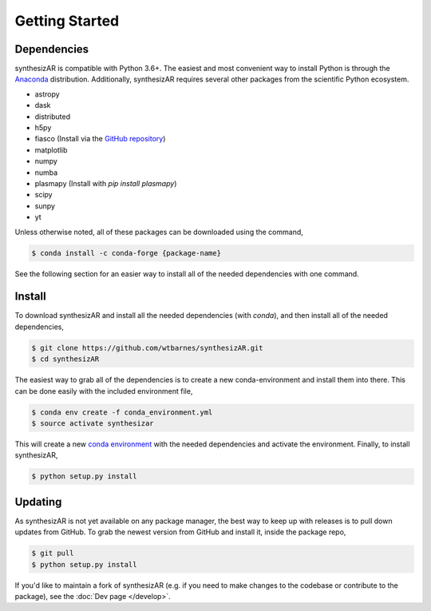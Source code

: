 ===============
Getting Started
===============

Dependencies
------------
synthesizAR is compatible with Python 3.6+. The easiest and most convenient way to install Python is through the `Anaconda <https://www.continuum.io/downloads>`_ distribution. Additionally, synthesizAR requires several other packages from the scientific Python ecosystem.

- astropy
- dask
- distributed
- h5py
- fiasco (Install via the `GitHub repository <https://github.com/wtbarnes/fiasco>`_)
- matplotlib
- numpy
- numba
- plasmapy (Install with `pip install plasmapy`)
- scipy
- sunpy
- yt

Unless otherwise noted, all of these packages can be downloaded using the command,

.. code-block:: bash

    $ conda install -c conda-forge {package-name}

See the following section for an easier way to install all of the needed dependencies with one command.

Install
-------
To download synthesizAR and install all the needed dependencies (with `conda`), and then install all of the needed dependencies,

.. code-block:: bash

   $ git clone https://github.com/wtbarnes/synthesizAR.git
   $ cd synthesizAR

The easiest way to grab all of the dependencies is to create a new conda-environment and install them into there. This can be done easily with the included environment file,

.. code-block:: bash

   $ conda env create -f conda_environment.yml
   $ source activate synthesizar

This will create a new `conda environment <http://conda.pydata.org/docs/using/envs.html>`_ with the needed dependencies and activate the environment. Finally, to install synthesizAR,

.. code-block:: bash

   $ python setup.py install

Updating
--------
As synthesizAR is not yet available on any package manager, the best way to keep up with releases is to pull down updates from GitHub. To grab the newest version from GitHub and install it, inside the package repo,

.. code-block:: bash

   $ git pull
   $ python setup.py install

If you'd like to maintain a fork of synthesizAR (e.g. if you need to make changes to the codebase or contribute to the package), see the :doc:`Dev page </develop>`.
